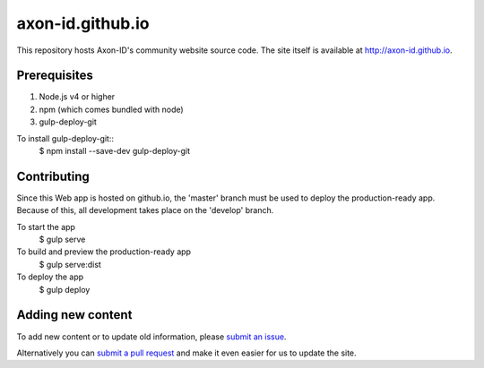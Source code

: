 axon-id.github.io
=================

This repository hosts Axon-ID's community website source code. The site
itself is available at http://axon-id.github.io.


Prerequisites
-------------

#. Node.js v4 or higher
#. npm (which comes bundled with node)
#. gulp-deploy-git

To install gulp-deploy-git::
    $ npm install --save-dev gulp-deploy-git

Contributing
------------

Since this Web app is hosted on github.io, the 'master' branch must be used to deploy the production-ready app.  
Because of this, all development takes place on the 'develop' branch.

To start the app
    $ gulp serve

To build and preview the production-ready app
    $ gulp serve:dist

To deploy the app
    $ gulp deploy 

Adding new content
------------------

To add new content or to update  old information, please `submit an issue`__.

Alternatively you can `submit a pull request`__ and make it even easier for us to update the site.

__ https://github.com/axon-id/axon-id.github.io/issues
__ https://github.com/axon-id/axon-id.github.io/pulls
